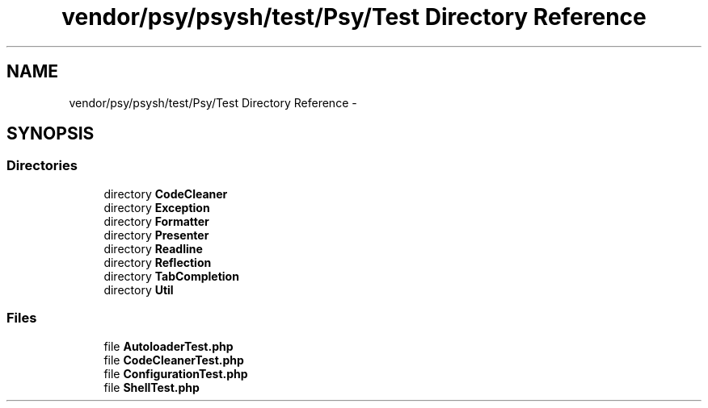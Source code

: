 .TH "vendor/psy/psysh/test/Psy/Test Directory Reference" 3 "Tue Apr 14 2015" "Version 1.0" "VirtualSCADA" \" -*- nroff -*-
.ad l
.nh
.SH NAME
vendor/psy/psysh/test/Psy/Test Directory Reference \- 
.SH SYNOPSIS
.br
.PP
.SS "Directories"

.in +1c
.ti -1c
.RI "directory \fBCodeCleaner\fP"
.br
.ti -1c
.RI "directory \fBException\fP"
.br
.ti -1c
.RI "directory \fBFormatter\fP"
.br
.ti -1c
.RI "directory \fBPresenter\fP"
.br
.ti -1c
.RI "directory \fBReadline\fP"
.br
.ti -1c
.RI "directory \fBReflection\fP"
.br
.ti -1c
.RI "directory \fBTabCompletion\fP"
.br
.ti -1c
.RI "directory \fBUtil\fP"
.br
.in -1c
.SS "Files"

.in +1c
.ti -1c
.RI "file \fBAutoloaderTest\&.php\fP"
.br
.ti -1c
.RI "file \fBCodeCleanerTest\&.php\fP"
.br
.ti -1c
.RI "file \fBConfigurationTest\&.php\fP"
.br
.ti -1c
.RI "file \fBShellTest\&.php\fP"
.br
.in -1c
